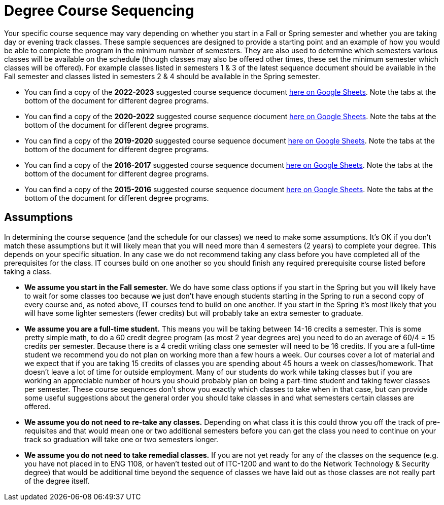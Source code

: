 = Degree Course Sequencing
Your specific course sequence may vary depending on whether you start in a Fall or Spring semester and whether you are taking day or evening track classes. These sample sequences are designed to provide a starting point and an example of how you would be able to complete the program in the minimum number of semesters. They are also used to determine which semesters various classes will be available on the schedule (though classes may also be offered other times, these set the minimum semester which classes will be offered). For example classes listed in semesters 1 & 3 of the latest sequence document should be available in the Fall semester and classes listed in semesters 2 & 4 should be available in the Spring semester.

* You can find a copy of the *2022-2023* suggested course sequence document https://docs.google.com/spreadsheets/d/1l6k-eI-VvacEd5jYXVXAcq5luzbwZliJPR5sUan-mr0/edit?usp=sharing[here on Google Sheets]. Note the tabs at the bottom of the document for different degree programs.

* You can find a copy of the *2020-2022* suggested course sequence document https://docs.google.com/spreadsheets/d/16v3zvQcucQk9yx2aszRsKzaFgQK1YaNIHnCTSjmk_Eo/edit?usp=sharing[here on Google Sheets]. Note the tabs at the bottom of the document for different degree programs.

* You can find a copy of the *2019-2020* suggested course sequence document https://docs.google.com/spreadsheets/d/1jrpqR2mpDOwvSEgah6lQUaSu3hwlLAqxLjBzESFY_Qw/edit?usp=sharing[here on Google Sheets]. Note the tabs at the bottom of the document for different degree programs.

* You can find a copy of the *2016-2017* suggested course sequence document https://docs.google.com/spreadsheets/d/1KDM4zaAMYWV_0ccs7-cSkYQUzrYm2AkNRvF7gMb4qmQ/edit?usp=sharing[here on Google Sheets]. Note the tabs at the bottom of the document for different degree programs.

* You can find a copy of the *2015-2016* suggested course sequence document https://docs.google.com/spreadsheets/d/1k6ru7Bh5BjzEQ1pqeVMoy-8ArZtwVOlDLLiDFk-MBPI/edit?usp=sharing[here on Google Sheets]. Note the tabs at the bottom of the document for different degree programs.

== Assumptions
In determining the course sequence (and the schedule for our classes) we need to make some assumptions. It's OK if you don't match these assumptions but it will likely mean that you will need more than 4 semesters (2 years) to complete your degree. This depends on your specific situation. In any case we do not recommend taking any class before you have completed all of the prerequisites for the class. IT courses build on one another so you should finish any required prerequisite course listed before taking a class.

* *We assume you start in the Fall semester.* We do have some class options if you start in the Spring but you will likely have to wait for some classes too because we just don't have enough students starting in the Spring to run a second copy of every course and, as noted above, IT courses tend to build on one another. If you start in the Spring it's most likely that you will have some lighter semesters (fewer credits) but will probably take an extra semester to graduate.
* *We assume you are a full-time student.* This means you will be taking between 14-16 credits a semester. This is some pretty simple math, to do a 60 credit degree program (as most 2 year degrees are) you need to do an average of 60/4 = 15 credits per semester. Because there is a 4 credit writing class one semester will need to be 16 credits. If you are a full-time student we recommend you do not plan on working more than a few hours a week. Our courses cover a lot of material and we expect that if you are taking 15 credits of classes you are spending about 45 hours a week on classes/homework. That doesn't leave a lot of time for outside employment. Many of our students do work while taking classes but if you are working an appreciable number of hours you should probably plan on being a part-time student and taking fewer classes per semester. These course sequences don't show you exactly which classes to take when in that case, but can provide some useful suggestions about the general order you should take classes in and what semesters certain classes are offered.
* *We assume you do not need to re-take any classes.* Depending on what class it is this could throw you off the track of pre-requisites and that would mean one or two additional semesters before you can get the class you need to continue on your track so graduation will take one or two semesters longer.
* *We assume you do not need to take remedial classes.* If you are not yet ready for any of the classes on the sequence (e.g. you have not placed in to ENG 1108, or haven't tested out of ITC-1200 and want to do the Network Technology & Security degree) that would be additional time beyond the sequence of classes we have laid out as those classes are not really part of the degree itself.

